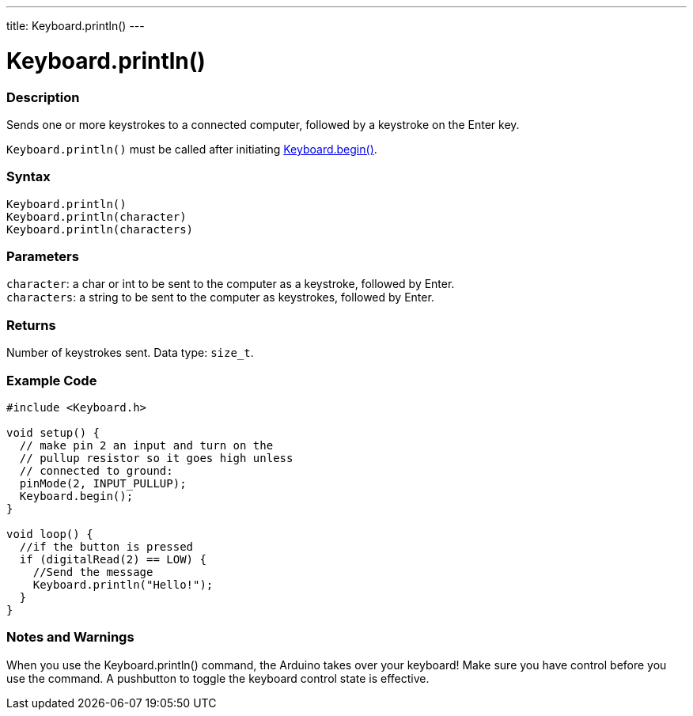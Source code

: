 ---
title: Keyboard.println()
---




= Keyboard.println()


// OVERVIEW SECTION STARTS
[#overview]
--

[float]
=== Description
Sends one or more keystrokes to a connected computer, followed by a keystroke on the Enter key.

`Keyboard.println()` must be called after initiating link:../keyboardbegin[Keyboard.begin()].
[%hardbreaks]


[float]
=== Syntax
`Keyboard.println()` +
`Keyboard.println(character)` +
`Keyboard.println(characters)`


[float]
=== Parameters
`character`: a char or int to be sent to the computer as a keystroke, followed by Enter. +
`characters`: a string to be sent to the computer as keystrokes, followed by Enter.


[float]
=== Returns
Number of keystrokes sent. Data type: `size_t`.

--
// OVERVIEW SECTION ENDS


// HOW TO USE SECTION STARTS
[#howtouse]
--

[float]
=== Example Code
// Describe what the example code is all about and add relevant code   ►►►►► THIS SECTION IS MANDATORY ◄◄◄◄◄


[source,arduino]
----
#include <Keyboard.h>

void setup() {
  // make pin 2 an input and turn on the
  // pullup resistor so it goes high unless
  // connected to ground:
  pinMode(2, INPUT_PULLUP);
  Keyboard.begin();
}

void loop() {
  //if the button is pressed
  if (digitalRead(2) == LOW) {
    //Send the message
    Keyboard.println("Hello!");
  }
}
----
[%hardbreaks]

[float]
=== Notes and Warnings
When you use the Keyboard.println() command, the Arduino takes over your keyboard! Make sure you have control before you use the command. A pushbutton to toggle the keyboard control state is effective.

--
// HOW TO USE SECTION ENDS
